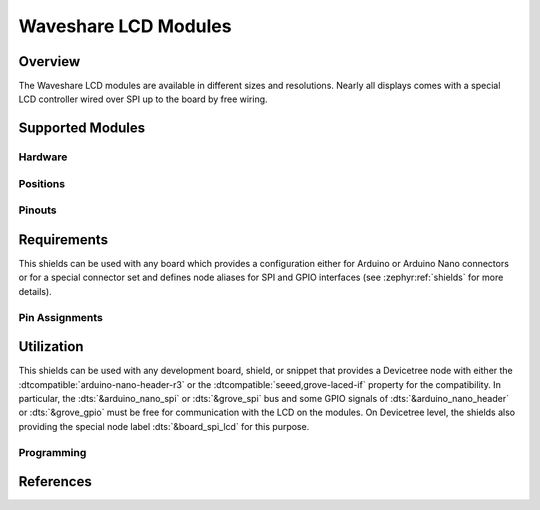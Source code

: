 .. _waveshare_lcd_modules:

Waveshare LCD Modules
#####################

Overview
********

The Waveshare LCD modules are available in different sizes and resolutions.
Nearly all displays comes with a special LCD controller wired over SPI up to
the board by free wiring.

Supported Modules
*****************

Hardware
========

.. tabs::

   .. group-tab:: Waveshare 2.4 LCD

      .. _waveshare_2_4_lcd:

      .. include:: waveshare_2_4_lcd/hardware.rsti

Positions
=========

.. tabs::

   .. group-tab:: Waveshare 2.4 LCD

      .. include:: waveshare_2_4_lcd/positions.rsti

Pinouts
=======

.. tabs::

   .. group-tab:: Waveshare 2.4 LCD

      .. include:: waveshare_2_4_lcd/pinouts.rsti

Requirements
************

This shields can be used with any board which provides a configuration either
for Arduino or Arduino Nano connectors or for a special connector set and
defines node aliases for SPI and GPIO interfaces (see :zephyr:ref:`shields`
for more details).

Pin Assignments
===============

.. tabs::

   .. group-tab:: Waveshare 2.4 LCD

      .. include:: waveshare_2_4_lcd/wiring.rsti

Utilization
***********

This shields can be used with any development board, shield, or snippet that
provides a Devicetree node with either the :dtcompatible:`arduino-nano-header-r3`
or the :dtcompatible:`seeed,grove-laced-if` property for the compatibility.
In particular, the :dts:`&arduino_nano_spi` or :dts:`&grove_spi` bus and some
GPIO signals of :dts:`&arduino_nano_header` or :dts:`&grove_gpio` must be free
for communication with the LCD on the modules. On Devicetree level, the shields
also providing the special node label :dts:`&board_spi_lcd` for this purpose.

Programming
===========

.. tabs::

   .. group-tab:: Waveshare 2.4 LCD

      .. include:: waveshare_2_4_lcd/programming.rsti

References
**********

.. target-notes::
